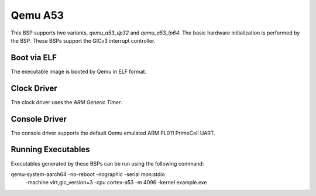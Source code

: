 .. SPDX-License-Identifier: CC-BY-SA-4.0

.. Copyright (C) 2020 On-Line Applications Research Corporation (OAR)

.. _BSP_aarch64_qemu_a53_ilp32:
.. _BSP_aarch64_qemu_a53_lp64:

Qemu A53
========

This BSP supports two variants, `qemu_a53_ilp32` and `qemu_a53_lp64`. The basic
hardware initialization is performed by the BSP. These BSPs support the GICv3
interrupt controller.

Boot via ELF
------------
The executable image is booted by Qemu in ELF format.

Clock Driver
------------

The clock driver uses the `ARM Generic Timer`.

Console Driver
--------------

The console driver supports the default Qemu emulated ARM PL011 PrimeCell UART.

Running Executables
-------------------

Executables generated by these BSPs can be run using the following command::

qemu-system-aarch64 -no-reboot -nographic -serial mon:stdio \
 -machine virt,gic_version=3 -cpu cortex-a53 -m 4096 -kernel example.exe
